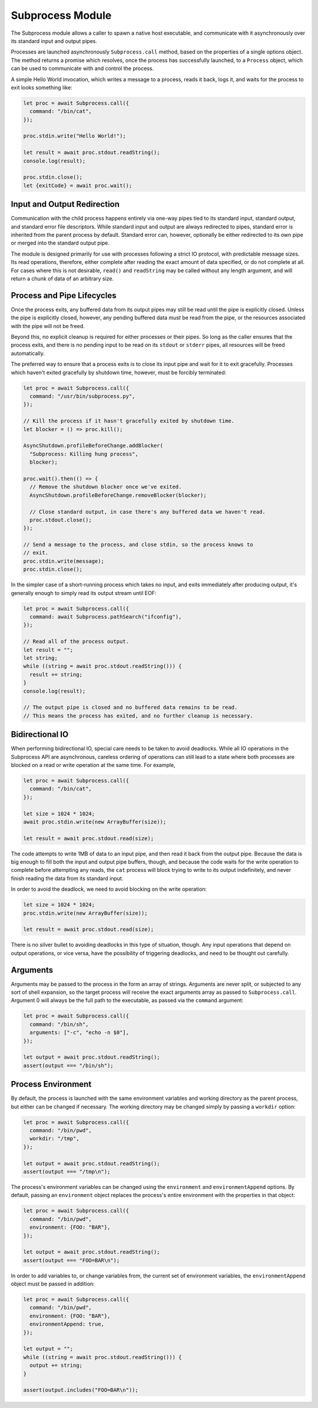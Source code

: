 .. _Subprocess:

=================
Subprocess Module
=================

The Subprocess module allows a caller to spawn a native host executable, and
communicate with it asynchronously over its standard input and output pipes.

Processes are launched asynchronously ``Subprocess.call`` method, based
on the properties of a single options object. The method returns a promise
which resolves, once the process has successfully launched, to a ``Process``
object, which can be used to communicate with and control the process.

A simple Hello World invocation, which writes a message to a process, reads it
back, logs it, and waits for the process to exit looks something like:

.. code-block:: javascript

    let proc = await Subprocess.call({
      command: "/bin/cat",
    });

    proc.stdin.write("Hello World!");

    let result = await proc.stdout.readString();
    console.log(result);

    proc.stdin.close();
    let {exitCode} = await proc.wait();

Input and Output Redirection
============================

Communication with the child process happens entirely via one-way pipes tied
to its standard input, standard output, and standard error file descriptors.
While standard input and output are always redirected to pipes, standard error
is inherited from the parent process by default. Standard error can, however,
optionally be either redirected to its own pipe or merged into the standard
output pipe.

The module is designed primarily for use with processes following a strict
IO protocol, with predictable message sizes. Its read operations, therefore,
either complete after reading the exact amount of data specified, or do not
complete at all. For cases where this is not desirable, ``read()`` and
``readString`` may be called without any length argument, and will return a
chunk of data of an arbitrary size.


Process and Pipe Lifecycles
===========================

Once the process exits, any buffered data from its output pipes may still be
read until the pipe is explicitly closed. Unless the pipe is explicitly
closed, however, any pending buffered data *must* be read from the pipe, or
the resources associated with the pipe will not be freed.

Beyond this, no explicit cleanup is required for either processes or their
pipes. So long as the caller ensures that the process exits, and there is no
pending input to be read on its ``stdout`` or ``stderr`` pipes, all resources
will be freed automatically.

The preferred way to ensure that a process exits is to close its input pipe
and wait for it to exit gracefully. Processes which haven't exited gracefully
by shutdown time, however, must be forcibly terminated:

.. code-block:: javascript

    let proc = await Subprocess.call({
      command: "/usr/bin/subprocess.py",
    });

    // Kill the process if it hasn't gracefully exited by shutdown time.
    let blocker = () => proc.kill();

    AsyncShutdown.profileBeforeChange.addBlocker(
      "Subprocess: Killing hung process",
      blocker);

    proc.wait().then(() => {
      // Remove the shutdown blocker once we've exited.
      AsyncShutdown.profileBeforeChange.removeBlocker(blocker);

      // Close standard output, in case there's any buffered data we haven't read.
      proc.stdout.close();
    });

    // Send a message to the process, and close stdin, so the process knows to
    // exit.
    proc.stdin.write(message);
    proc.stdin.close();

In the simpler case of a short-running process which takes no input, and exits
immediately after producing output, it's generally enough to simply read its
output stream until EOF:

.. code-block:: javascript

    let proc = await Subprocess.call({
      command: await Subprocess.pathSearch("ifconfig"),
    });

    // Read all of the process output.
    let result = "";
    let string;
    while ((string = await proc.stdout.readString())) {
      result += string;
    }
    console.log(result);

    // The output pipe is closed and no buffered data remains to be read.
    // This means the process has exited, and no further cleanup is necessary.


Bidirectional IO
================

When performing bidirectional IO, special care needs to be taken to avoid
deadlocks. While all IO operations in the Subprocess API are asynchronous,
careless ordering of operations can still lead to a state where both processes
are blocked on a read or write operation at the same time. For example,

.. code-block:: javascript

    let proc = await Subprocess.call({
      command: "/bin/cat",
    });

    let size = 1024 * 1024;
    await proc.stdin.write(new ArrayBuffer(size));

    let result = await proc.stdout.read(size);

The code attempts to write 1MB of data to an input pipe, and then read it back
from the output pipe. Because the data is big enough to fill both the input
and output pipe buffers, though, and because the code waits for the write
operation to complete before attempting any reads, the ``cat`` process will
block trying to write to its output indefinitely, and never finish reading the
data from its standard input.

In order to avoid the deadlock, we need to avoid blocking on the write
operation:

.. code-block:: javascript

    let size = 1024 * 1024;
    proc.stdin.write(new ArrayBuffer(size));

    let result = await proc.stdout.read(size);

There is no silver bullet to avoiding deadlocks in this type of situation,
though. Any input operations that depend on output operations, or vice versa,
have the possibility of triggering deadlocks, and need to be thought out
carefully.

Arguments
=========

Arguments may be passed to the process in the form an array of strings.
Arguments are never split, or subjected to any sort of shell expansion, so the
target process will receive the exact arguments array as passed to
``Subprocess.call``. Argument 0 will always be the full path to the
executable, as passed via the ``command`` argument:

.. code-block:: javascript

    let proc = await Subprocess.call({
      command: "/bin/sh",
      arguments: ["-c", "echo -n $0"],
    });

    let output = await proc.stdout.readString();
    assert(output === "/bin/sh");


Process Environment
===================

By default, the process is launched with the same environment variables and
working directory as the parent process, but either can be changed if
necessary. The working directory may be changed simply by passing a
``workdir`` option:

.. code-block:: javascript

    let proc = await Subprocess.call({
      command: "/bin/pwd",
      workdir: "/tmp",
    });

    let output = await proc.stdout.readString();
    assert(output === "/tmp\n");

The process's environment variables can be changed using the ``environment``
and ``environmentAppend`` options. By default, passing an ``environment``
object replaces the process's entire environment with the properties in that
object:

.. code-block:: javascript

    let proc = await Subprocess.call({
      command: "/bin/pwd",
      environment: {FOO: "BAR"},
    });

    let output = await proc.stdout.readString();
    assert(output === "FOO=BAR\n");

In order to add variables to, or change variables from, the current set of
environment variables, the ``environmentAppend`` object must be passed in
addition:

.. code-block:: javascript

    let proc = await Subprocess.call({
      command: "/bin/pwd",
      environment: {FOO: "BAR"},
      environmentAppend: true,
    });

    let output = "";
    while ((string = await proc.stdout.readString())) {
      output += string;
    }

    assert(output.includes("FOO=BAR\n"));
